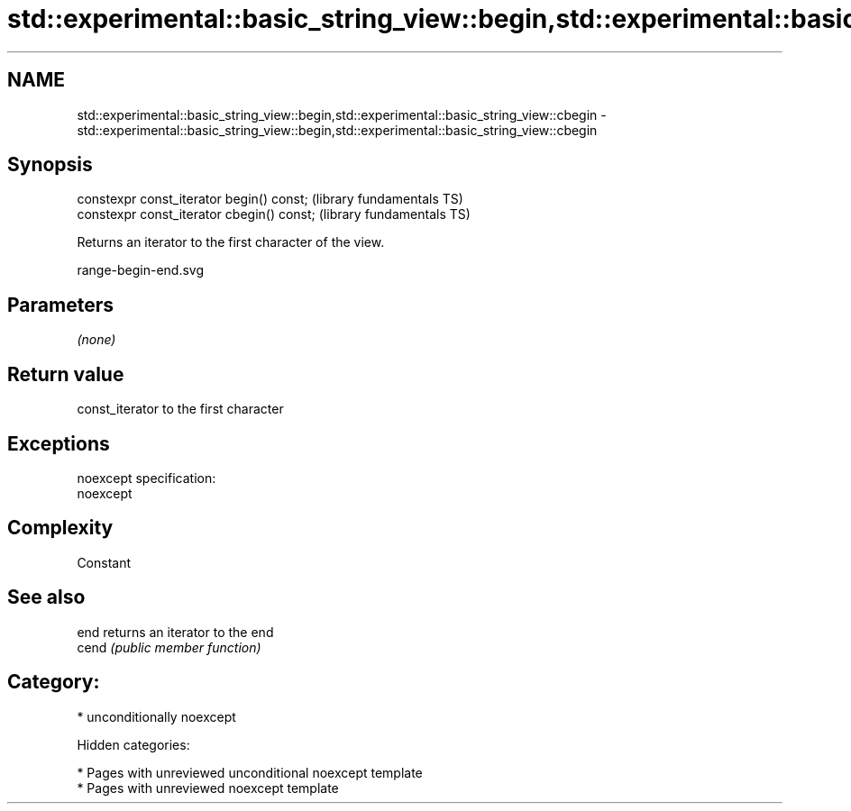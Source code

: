 .TH std::experimental::basic_string_view::begin,std::experimental::basic_string_view::cbegin 3 "2018.03.28" "http://cppreference.com" "C++ Standard Libary"
.SH NAME
std::experimental::basic_string_view::begin,std::experimental::basic_string_view::cbegin \- std::experimental::basic_string_view::begin,std::experimental::basic_string_view::cbegin

.SH Synopsis
   constexpr const_iterator begin() const;   (library fundamentals TS)
   constexpr const_iterator cbegin() const;  (library fundamentals TS)

   Returns an iterator to the first character of the view.

   range-begin-end.svg

.SH Parameters

   \fI(none)\fP

.SH Return value

   const_iterator to the first character

.SH Exceptions

   noexcept specification:
   noexcept

.SH Complexity

   Constant

.SH See also

   end  returns an iterator to the end
   cend \fI(public member function)\fP

.SH Category:

     * unconditionally noexcept

   Hidden categories:

     * Pages with unreviewed unconditional noexcept template
     * Pages with unreviewed noexcept template
